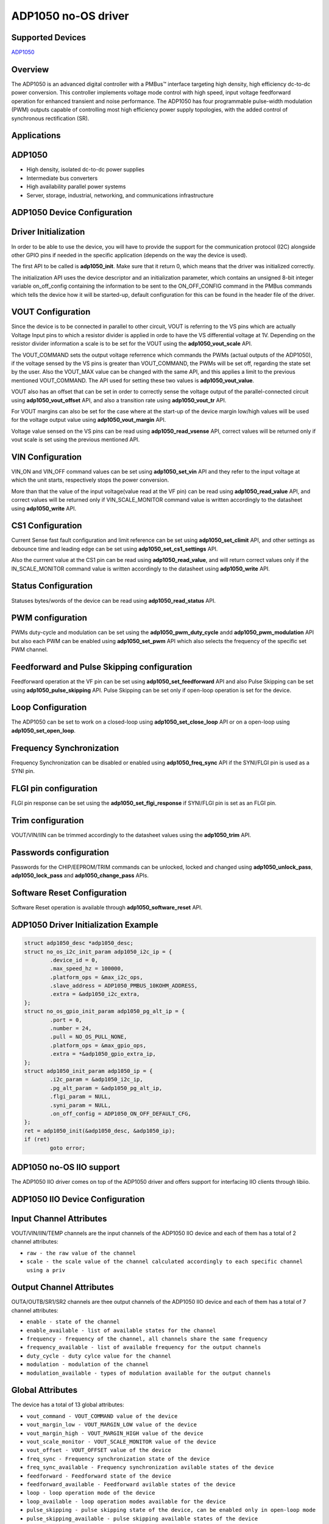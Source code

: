 ADP1050 no-OS driver
====================

Supported Devices
-----------------

`ADP1050 <https://www.analog.com/ADP1050>`_

Overview
--------

The ADP1050 is an advanced digital controller with a PMBus™ interface targeting
high density, high efficiency dc-to-dc power conversion.
This controller implements voltage mode control with high speed, input voltage
feedforward operation for enhanced transient and noise performance.
The ADP1050 has four programmable pulse-width modulation (PWM) outputs capable
of controlling most high efficiency power supply topologies,
with the added control of synchronous rectification (SR).

Applications
------------

ADP1050
-------

* High density, isolated dc-to-dc power supplies
* Intermediate bus converters
* High availability parallel power systems
* Server, storage, industrial, networking, and communications infrastructure

ADP1050 Device Configuration
----------------------------

Driver Initialization
---------------------

In order to be able to use the device, you will have to provide the support
for the communication protocol (I2C) alongside other GPIO pins if needed in the
specific application (depends on the way the device is used).

The first API to be called is **adp1050_init**. Make sure that it return 0,
which means that the driver was initialized correctly.

The initialization API uses the device descriptor and an initialization
parameter, which contains an unsigned 8-bit integer variable on_off_config
containing the information to be sent to the ON_OFF_CONFIG command in the
PMBus commands which tells the device how it will be started-up, default
configuration for this can be found in the header file of the driver.

VOUT Configuration
------------------

Since the device is to be connected in parallel to other circuit, VOUT is
referring to the VS pins which are actually Voltage Input pins to which a
resistor divider is applied in orde to have the VS differential voltage at 1V. 
Depending on the resistor divider information a scale is to be set for the
VOUT using the **adp1050_vout_scale** API.

The VOUT_COMMAND sets the output voltage referrence which commands the PWMs
(actual outputs of the ADP1050), if the voltage sensed by the VS pins is greater
than VOUT_COMMAND, the PWMs will be set off, regarding the state set by the user.
Also the VOUT_MAX value can be changed with the same API, and this applies a
limit to the previous mentioned VOUT_COMMAND. The API used for setting these
two values is **adp1050_vout_value**.

VOUT also has an offset that can be set in order to correctly sense the voltage
output of the parallel-connected circuit using **adp1050_vout_offset** API, and
also a transition rate using **adp1050_vout_tr** API.

For VOUT margins can also be set for the case where at the start-up of the
device margin low/high values will be used for the voltage output value using
**adp1050_vout_margin** API.

Voltage value sensed on the VS pins can be read using **adp1050_read_vsense**
API, correct values will be returned only if vout scale is set using the
previous mentioned API.

VIN Configuration
-----------------

VIN_ON and VIN_OFF command values can be set using **adp1050_set_vin** API and
they refer to the input voltage at which the unit starts, respectively stops the
power conversion.

More than that the value of the input voltage(value read at the VF pin) can be
read using **adp1050_read_value** API, and correct values will be returned only
if VIN_SCALE_MONITOR command value is written accordingly to the datasheet using
**adp1050_write** API.

CS1 Configuration
-----------------

Current Sense fast fault configuration and limit reference can be set using
**adp1050_set_climit** API, and other settings as debounce time and leading edge
can be set using **adp1050_set_cs1_settings** API.

Also the currrent value at the CS1 pin can be read using **adp1050_read_value**,
and will return correct values only if the IN_SCALE_MONITOR command value is
written accordingly to the datasheet using **adp1050_write** API.

Status Configuration
--------------------

Statuses bytes/words of the device can be read using **adp1050_read_status**
API.

PWM configuration
-----------------

PWMs duty-cycle and modulation can be set using the **adp1050_pwm_duty_cycle**
andd **adp1050_pwm_modulation** API but also each PWM can be enabled using
**adp1050_set_pwm** API which also selects the frequency of the specific set
PWM channel.

Feedforward and Pulse Skipping configuration
--------------------------------------------

Feedforward operation at the VF pin can be set using **adp1050_set_feedforward**
API and also Pulse Skipping can be set using **adp1050_pulse_skipping** API.
Pulse Skipping can be set only if open-loop operation is set for the device.

Loop Configuration
------------------

The ADP1050 can be set to work on a closed-loop using **adp1050_set_close_loop**
API or on a open-loop using **adp1050_set_open_loop**.

Frequency Synchronization
-------------------------

Frequency Synchronization can be disabled or enabled using **adp1050_freq_sync**
API if the SYNI/FLGI pin is used as a SYNI pin.

FLGI pin configuration
----------------------

FLGI pin response can be set using the **adp1050_set_flgi_response** if
SYNI/FLGI pin is set as an FLGI pin.

Trim configuration
------------------

VOUT/VIN/IIN can be trimmed accordingly to the datasheet values using the
**adp1050_trim** API.

Passwords configuration
-----------------------

Passwords for the CHIP/EEPROM/TRIM commands can be unlocked, locked and changed
using **adp1050_unlock_pass**, **adp1050_lock_pass** and **adp1050_change_pass**
APIs.

Software Reset Configuration
----------------------------

Software Reset operation is available through **adp1050_software_reset** API.

ADP1050 Driver Initialization Example
-------------------------------------

.. code-block:: bash

	struct adp1050_desc *adp1050_desc;
	struct no_os_i2c_init_param adp1050_i2c_ip = {
		.device_id = 0,
		.max_speed_hz = 100000,
		.platform_ops = &max_i2c_ops,
		.slave_address = ADP1050_PMBUS_10KOHM_ADDRESS,
		.extra = &adp1050_i2c_extra,
	};
	struct no_os_gpio_init_param adp1050_pg_alt_ip = {
		.port = 0,
		.number = 24,
		.pull = NO_OS_PULL_NONE,
		.platform_ops = &max_gpio_ops,
		.extra = *&adp1050_gpio_extra_ip,
	};
	struct adp1050_init_param adp1050_ip = {
		.i2c_param = &adp1050_i2c_ip,
		.pg_alt_param = &adp1050_pg_alt_ip,
		.flgi_param = NULL,
		.syni_param = NULL,
		.on_off_config = ADP1050_ON_OFF_DEFAULT_CFG,
	};
	ret = adp1050_init(&adp1050_desc, &adp1050_ip);
	if (ret)
		goto error;

ADP1050 no-OS IIO support
-------------------------

The ADP1050 IIO driver comes on top of the ADP1050 driver and offers support
for interfacing IIO clients through libiio.

ADP1050 IIO Device Configuration
--------------------------------

Input Channel Attributes
------------------------

VOUT/VIN/IIN/TEMP channels are the input channels of the ADP1050 IIO device
and each of them has a total of 2 channel attributes:

* ``raw - the raw value of the channel``
* ``scale - the scale value of the channel calculated accordingly to each specific channel using a priv``

Output Channel Attributes
-------------------------

OUTA/OUTB/SR1/SR2 channels are thee output channels of the ADP1050 IIO device
and each of them has a total of 7 channel attributes:

* ``enable - state of the channel``
* ``enable_available - list of available states for the channel``
* ``frequency - frequency of the channel, all channels share the same frequency``
* ``frequency_available - list of available frequency for the output channels``
* ``duty_cycle - duty cylce value for the channel``
* ``modulation - modulation of the channel``
* ``modulation_available - types of modulation available for the output channels``

Global Attributes
-----------------

The device has a total of 13 global attributes:

* ``vout_command - VOUT_COMMAND value of the device``
* ``vout_margin_low - VOUT_MARGIN_LOW value of the device``
* ``vout_margin_high - VOUT_MARGIN_HIGH value of the device``
* ``vout_scale_monitor - VOUT_SCALE_MONITOR value of the device``
* ``vout_offset - VOUT_OFFSET value of the device``
* ``freq_sync - Frequency synchronization state of the device``
* ``freq_sync_available - Frequency synchronization avilable states of the device``
* ``feedforward - Feedforward state of the device``
* ``feedforward_available - Feedforward avilable states of the device``
* ``loop - loop operation mode of the device``
* ``loop_available - loop operation modes available for the device``
* ``pulse_skipping - pulse skipping state of the device, can be enabled only in open-loop mode``
* ``pulse_skipping_available - pulse skipping available states of the device``

Debug Attributes
----------------

* ``status_vout - VOUT status byte value of the device``
* ``status_input - INPUT status byte value of the device``
* ``status_temperature - TEMPERATURE status byte value of the device``
* ``status_cml - CML status byte value of the device``
* ``status_word - Status word value of the device``

ADP1050 IIO Driver Initialization Example
-----------------------------------------

.. code-block:: bash

	int ret;

	struct adp1050_iio_desc *adp1050_iio_desc;
	struct adp1050_iio_desc_init_param adp1050_iio_ip = {
		.adp1050_init_param = &adp1050_ip,
		.vout_scale_monitor = 0xA155,
		.vin_scale_monitor = 0xB033,
		.iin_scale_monitor = 0x01,
	};

	struct iio_app_desc *app;
	struct iio_app_init_param app_init_param = { 0 };

	ret = adp1050_iio_init(&adp1050_iio_desc, &adp1050_iio_ip);
	if (ret)
		goto exit;

	struct iio_app_device iio_devices[] = {
		{
			.name = "adp1050",
			.dev = adp1050_iio_desc,
			.dev_descriptor = adp1050_iio_desc->iio_dev,
		}
	};

	app_init_param.devices = iio_devices;
	app_init_param.nb_devices = NO_OS_ARRAY_SIZE(iio_devices);
	app_init_param.uart_init_params = adp1050_uart_ip;

	ret = iio_app_init(&app, app_init_param);
	if (ret)
		goto remove_iio_adp1050;

	return iio_app_run(app);
